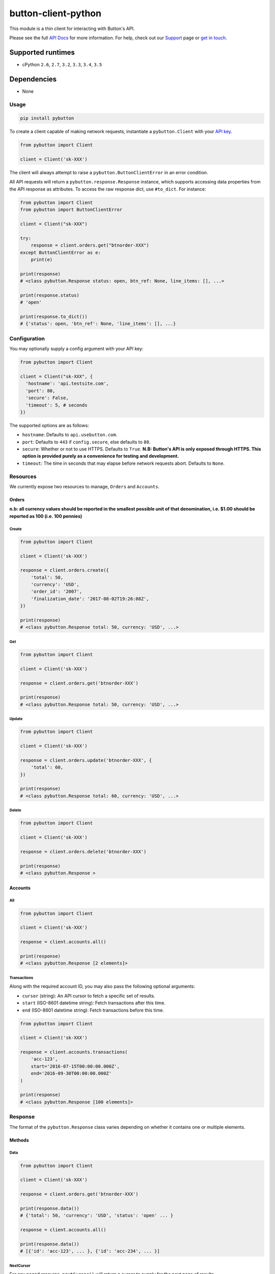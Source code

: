 button-client-python |Build Status|
===================================

This module is a thin client for interacting with Button's API.

Please see the full `API
Docs <https://www.usebutton.com/developers/api-reference>`__ for more
information. For help, check out our
`Support <https://www.usebutton.com/support>`__ page or `get in
touch <https://www.usebutton.com/contact>`__.

Supported runtimes
^^^^^^^^^^^^^^^^^^

-  cPython ``2.6``, ``2.7``, ``3.2``, ``3.3``, ``3.4``, ``3.5``

Dependencies
^^^^^^^^^^^^

-  None

Usage
-----

.. code:: bash

    pip install pybutton

To create a client capable of making network requests, instantiate a
``pybutton.Client`` with your `API
key <https://app.usebutton.com/settings/organization>`__.

.. code:: python

    from pybutton import Client

    client = Client('sk-XXX')

The client will always attempt to raise a ``pybutton.ButtonClientError``
in an error condition.

All API requests will return a ``pybutton.response.Response`` instance,
which supports accessing data properties from the API response as
attributes. To access the raw response dict, use ``#to_dict``. For
instance:

.. code:: python

    from pybutton import Client
    from pybutton import ButtonClientError

    client = Client("sk-XXX")

    try:
        response = client.orders.get("btnorder-XXX")
    except ButtonClientError as e:
        print(e)

    print(response)
    # <class pybutton.Response status: open, btn_ref: None, line_items: [], ...>

    print(response.status)
    # 'open'

    print(response.to_dict())
    # {'status': open, 'btn_ref': None, 'line_items': [], ...}

Configuration
-------------

You may optionally supply a config argument with your API key:

.. code:: python

  from pybutton import Client

  client = Client("sk-XXX", {
    'hostname': 'api.testsite.com',
    'port': 80,
    'secure': False,
    'timeout': 5, # seconds
  })

The supported options are as follows:

* ``hostname``: Defaults to ``api.usebutton.com``.
* ``port``: Defaults to ``443`` if ``config.secure``, else defaults to ``80``.
* ``secure``: Whether or not to use HTTPS.  Defaults to ``True``.  **N.B: Button's API is only exposed through HTTPS.  This option is provided purely as a convenience for testing and development.**
* ``timeout``: The time in seconds that may elapse before network requests abort.  Defaults to ``None``.

Resources
---------

We currently expose two resources to manage, ``Orders`` and ``Accounts``.

Orders
~~~~~~

**n.b: all currency values should be reported in the smallest possible
unit of that denomination, i.e. $1.00 should be reported as 100
(i.e. 100 pennies)**

Create
''''''

.. code:: python

    from pybutton import Client

    client = Client('sk-XXX')

    response = client.orders.create({
        'total': 50,
        'currency': 'USD',
        'order_id': '2007',
        'finalization_date': '2017-08-02T19:26:08Z',
    })

    print(response)
    # <class pybutton.Response total: 50, currency: 'USD', ...>

Get
'''

.. code:: python

    from pybutton import Client

    client = Client('sk-XXX')

    response = client.orders.get('btnorder-XXX')

    print(response)
    # <class pybutton.Response total: 50, currency: 'USD', ...>

Update
''''''

.. code:: python

    from pybutton import Client

    client = Client('sk-XXX')

    response = client.orders.update('btnorder-XXX', {
        'total': 60,
    })

    print(response)
    # <class pybutton.Response total: 60, currency: 'USD', ...>

Delete
''''''

.. code:: python

    from pybutton import Client

    client = Client('sk-XXX')

    response = client.orders.delete('btnorder-XXX')

    print(response)
    # <class pybutton.Response >

Accounts
~~~~~~~~

All
'''

.. code:: python

    from pybutton import Client

    client = Client('sk-XXX')

    response = client.accounts.all()

    print(response)
    # <class pybutton.Response [2 elements]>

Transactions
''''''''''''

Along with the required account ID, you may also
pass the following optional arguments:

* ``cursor`` (string): An API cursor to fetch a specific set of results.
* ``start`` (ISO-8601 datetime string): Fetch transactions after this time.
* ``end`` (ISO-8601 datetime string): Fetch transactions before this time.

.. code:: python

    from pybutton import Client

    client = Client('sk-XXX')

    response = client.accounts.transactions(
        'acc-123',
        start='2016-07-15T00:00:00.000Z',
        end='2016-09-30T00:00:00.000Z'
    )

    print(response)
    # <class pybutton.Response [100 elements]>

Response
--------

The format of the ``pybutton.Response`` class varies depending on whether it contains
one or multiple elements.

Methods
~~~~~~~

Data
''''

.. code:: python

    from pybutton import Client

    client = Client('sk-XXX')

    response = client.orders.get('btnorder-XXX')

    print(response.data())
    # {'total': 50, 'currency': 'USD', 'status': 'open' ... }

    response = client.accounts.all()

    print(response.data())
    # [{'id': 'acc-123', ... }, {'id': 'acc-234', ... }]

NextCursor
''''''''''

For any paged resource, ``nextCursor()`` will return a cursor to
supply for the next page of results.

.. code:: python

    from pybutton import Client

    client = Client('sk-XXX')

    response = client.accounts.transactions('acc-123')
    cursor = response.nextCursor()

    # loop through and print all transactions
    while cursor:
        response = client.accounts.transactions('acc-123', cursor=cursor)
        print(response.data())
        cursor = response.nextCursor()

PrevCursor
''''''''''

For any paged resource, ``prevCursor()`` will return a cursor to
supply for the next page of results.

.. code:: python

    from pybutton import Client

    client = Client('sk-XXX')

    response = client.accounts.transactions('acc-123', cursor='xyz')

    print(response)
    # <class pybutton.Response [25 elements]>

    cursor = response.prevCursor()

    response = client.accounts.transactions('acc-123', cursor=cursor)

    print(response)
    # <class pybutton.Response [100 elements]>


Contributing
------------

-  Building the egg: ``python setup.py bdist_egg``
-  Building the wheel: ``python setup.py bdist_wheel --universal``
-  Building the sdist: ``python setup.py sdist``
-  Installing locally: ``python setup.py install``
-  Running tests: ``python setup.py test``
-  Running lint: ``flake8``

.. |Build Status| image:: https://travis-ci.org/button/button-client-python.svg?branch=master
   :target: https://travis-ci.com/button/button-client-python
